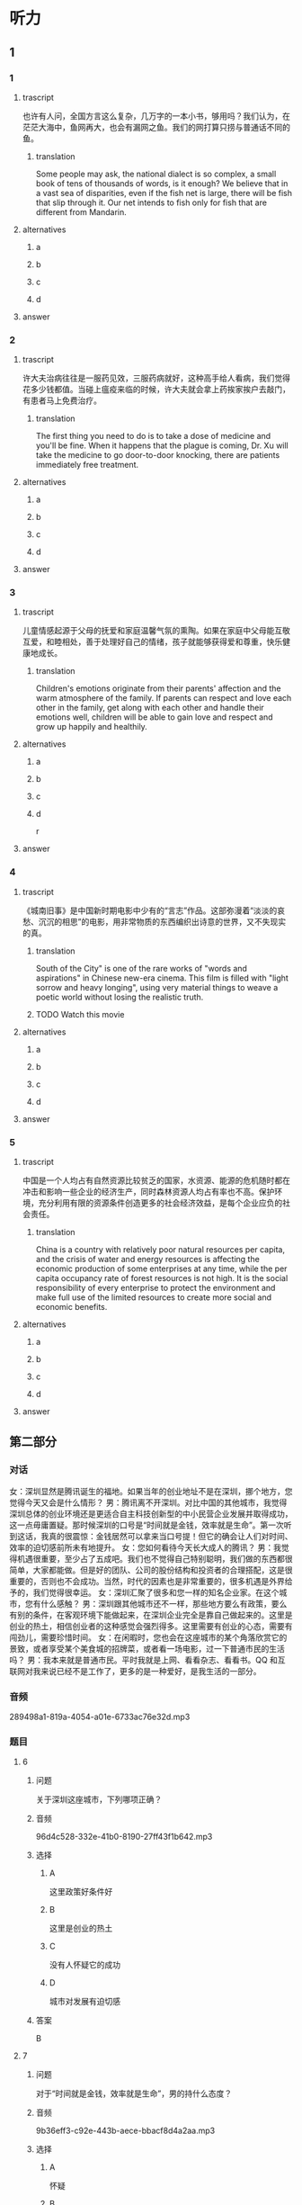 * 听力

** 1

*** 1

**** trascript

也许有人问，全国方言这么复杂，几万字的一本小书，够用吗？我们认为，在茫茫大海中，鱼网再大，也会有漏网之鱼。我们的网打算只捞与普通话不同的鱼。

***** translation
:PROPERTIES:
:CREATED: [2022-08-20 19:27:46 -05]
:END:

Some people may ask, the national dialect is so complex, a small book of tens of thousands of words, is it enough? We believe that in a vast sea of disparities, even if the fish net is large, there will be fish that slip through it. Our net intends to fish only for fish that are different from Mandarin.


**** alternatives

***** a



***** b



***** c



***** d



**** answer



*** 2

**** trascript

许大夫治病往往是一服药见效，三服药病就好，这种高手给人看病，我们觉得花多少钱都值。当碰上瘟疫来临的时候，许大夫就会拿上药挨家挨户去敲门，有患者马上免费治疗。

***** translation
:PROPERTIES:
:CREATED: [2022-08-20 19:32:42 -05]
:END:

The first thing you need to do is to take a dose of medicine and you'll be fine. When it happens that the plague is coming, Dr. Xu will take the medicine to go door-to-door knocking, there are patients immediately free treatment.

**** alternatives

***** a



***** b



***** c



***** d



**** answer



*** 3

**** trascript

儿童情感起源于父母的抚爱和家庭温馨气氛的熏陶。如果在家庭中父母能互敬互爱，和睦相处，善于处理好自己的情绪，孩子就能够获得爱和尊重，快乐健康地成长。

***** translation
:PROPERTIES:
:CREATED: [2022-08-20 19:37:00 -05]
:END:

Children's emotions originate from their parents' affection and the warm atmosphere of the family. If parents can respect and love each other in the family, get along with each other and handle their emotions well, children will be able to gain love and respect and grow up happily and healthily.

**** alternatives

***** a



***** b



***** c



***** d

r

**** answer



*** 4

**** trascript

《城南旧事》是中国新时期电影中少有的“言志”作品。这部弥漫着“淡淡的哀愁、沉沉的相思”的电影，用非常物质的东西编织出诗意的世界，又不失现实的真。

***** translation

South of the City" is one of the rare works of "words and aspirations" in Chinese new-era cinema. This film is filled with "light sorrow and heavy longing", using very material things to weave a poetic world without losing the realistic truth.

***** TODO Watch this movie
:LOGBOOK:
- State "TODO"       from              [2022-08-21 Sun 01:06]
:END:

**** alternatives

***** a



***** b



***** c



***** d



**** answer



*** 5

**** trascript

中国是一个人均占有自然资源比较贫乏的国家，水资源、能源的危机随时都在冲击和影响一些企业的经济生产，同时森林资源人均占有率也不高。保护环境，充分利用有限的资源条件创造更多的社会经济效益，是每个企业应负的社会责任。

***** translation

China is a country with relatively poor natural resources per capita, and the crisis of water and energy resources is affecting the economic production of some enterprises at any time, while the per capita occupancy rate of forest resources is not high. It is the social responsibility of every enterprise to protect the environment and make full use of the limited resources to create more social and economic benefits.

**** alternatives

***** a



***** b



***** c



***** d



**** answer

**  第二部分

*** 对话

女：深圳显然是腾讯诞生的福地。如果当年的创业地址不是在深圳，挪个地方，您觉得今天又会是什么情形？
男：腾讯离不开深圳。对比中国的其他城市，我觉得深圳总体的创业环境还是更适合自主科技创新型的中小民营企业发展并取得成功，这一点毋庸置疑。那时候深圳的口号是“时间就是金钱，效率就是生命”。第一次听到这话，我真的很震惊：金钱居然可以拿来当口号提！但它的确会让人们对时间、效率的迫切感前所未有地提升。
女：您如何看待今天长大成人的腾讯？
男：我觉得机遇很重要，至少占了五成吧。我们也不觉得自己特别聪明，我们做的东西都很简单，大家都能做。但是好的团队、公司的股份结构和投资者的合理搭配，这是很重要的，否则也不会成功。当然，时代的因素也是非常重要的，很多机遇是外界给予的，我们觉得很幸运。
女：深圳汇聚了很多和您一样的知名企业家。在这个城市，您有什么感触？
男：深圳跟其他城市还不一样，那些地方要么有政策，要么有别的条件，在客观环境下能做起来，在深圳企业完全是靠自己做起来的。这里是创业的热土，相信创业者的这种感觉会强烈得多。这里需要有创业的心态，需要有闯劲儿，需要珍惜时间。
女：在闲暇时，您也会在这座城市的某个角落欣赏它的景致，或者享受某个美食城的招牌菜，或者看一场电影，过一下普通市民的生活吗？
男：我本来就是普通市民。平时我就是上网、看看杂志、看看书。QQ 和互联网对我来说已经不是工作了，更多的是一种爱好，是我生活的一部分。

*** 音频

289498a1-819a-4054-a01e-6733ac76e32d.mp3

*** 题目

**** 6

***** 问题

关于深圳这座城市，下列哪项正确？

***** 音频

96d4c528-332e-41b0-8190-27ff43f1b642.mp3

***** 选择

****** A

这里政策好条件好

****** B

这里是创业的热土

****** C

没有人怀疑它的成功

****** D

城市对发展有迫切感

***** 答案

B

**** 7

***** 问题

对于“时间就是金钱，效率就是生命”，男的持什么态度？

***** 音频

9b36eff3-c92e-443b-aece-bbacf8d4a2aa.mp3

***** 选择

****** A

怀疑

****** B

蔑视

****** C

反对

****** D

赞成

***** 答案

D

**** 8

***** 问题

关于腾讯成长的有利因素，下列哪项正确？

***** 音频

d423085d-9cd0-4a55-9c3f-9f23df0ebf02.mp3

***** 选择

****** A

公司资金充裕

****** B

公司聪明人多

****** C

赶上了好时代

****** D

产品具有唯一性

***** 答案

C

**** 9

***** 问题

男的在闲暇时会干些什么？

***** 音频

53174c15-67ed-4b85-a3c1-a6dccc7364aa.mp3

***** 选择

****** A

外出旅行

****** B

学做美食

****** C

拍摄电影

****** D

上网、看书

***** 答案

D

**** 10

***** 问题

关于男的，下列哪项正确？

***** 音频

63310735-7fe5-4360-8ed4-154088157d91.mp3

***** 选择

****** A

他是知名的企业家

****** B

他闯过了无数难关

****** C

深圳是他的出生地

****** D

上下班都着迷于工作

***** 答案

A

